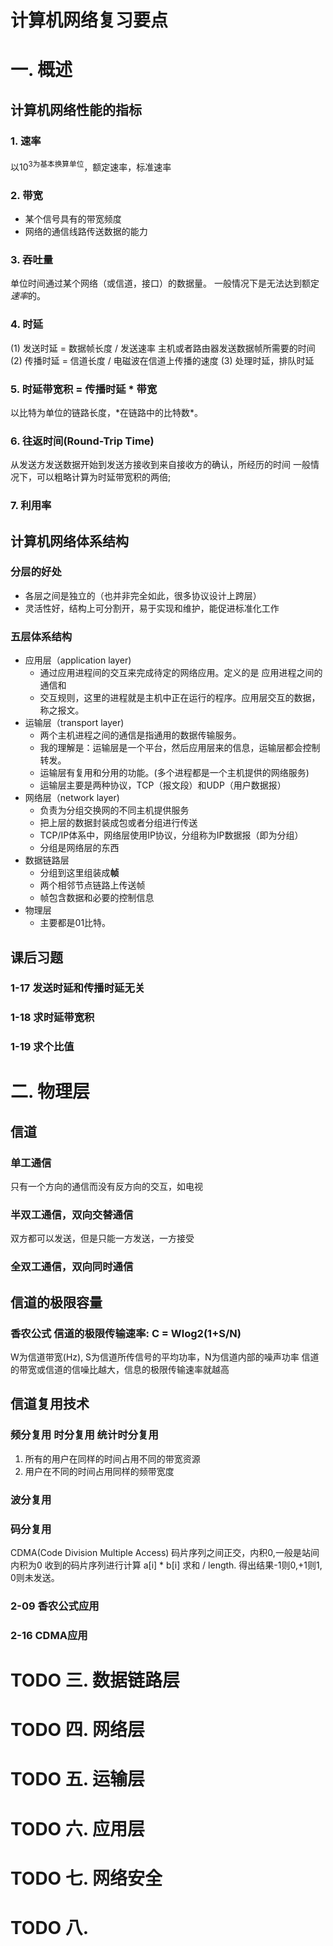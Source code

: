 * 计算机网络复习要点

* 一. 概述
  
** 计算机网络性能的指标
   
*** 1. 速率
    以10^3为基本换算单位，额定速率，标准速率
*** 2. 带宽
    - 某个信号具有的带宽频度
    - 网络的通信线路传送数据的能力 
*** 3. 吞吐量
    单位时间通过某个网络（或信道，接口）的数据量。
    一般情况下是无法达到额定[[1. 速率][速率]]的。
*** 4. 时延
    (1) 发送时延 = 数据帧长度 / 发送速率
    主机或者路由器发送数据帧所需要的时间
    (2) 传播时延 = 信道长度 / 电磁波在信道上传播的速度
    (3) 处理时延，排队时延
*** 5. 时延带宽积 = 传播时延 * 带宽
    以比特为单位的链路长度，*在链路中的比特数*。
*** 6. 往返时间(Round-Trip Time)
    从发送方发送数据开始到发送方接收到来自接收方的确认，所经历的时间
    一般情况下，可以粗略计算为时延带宽积的两倍;
*** 7. 利用率
** 计算机网络体系结构
*** 分层的好处
    - 各层之间是独立的（也并非完全如此，很多协议设计上跨层）
    - 灵活性好，结构上可分割开，易于实现和维护，能促进标准化工作

*** 五层体系结构
    - 应用层（application layer)
        - 通过应用进程间的交互来完成待定的网络应用。定义的是 应用进程之间的通信和
        - 交互规则，这里的进程就是主机中正在运行的程序。应用层交互的数据，称之报文。
    - 运输层（transport layer)
        - 两个主机进程之间的通信是指通用的数据传输服务。
        - 我的理解是：运输层是一个平台，然后应用层来的信息，运输层都会控制转发。
        - 运输层有复用和分用的功能。(多个进程都是一个主机提供的网络服务)
        - 运输层主要是两种协议，TCP（报文段）和UDP（用户数据报）
    - 网络层（network layer)
        - 负责为分组交换网的不同主机提供服务
        - 把上层的数据封装成包或者分组进行传送
        - TCP/IP体系中，网络层使用IP协议，分组称为IP数据报（即为分组）
        - 分组是网络层的东西
    - 数据链路层
        - 分组到这里组装成*帧*
        - 两个相邻节点链路上传送帧
        - 帧包含数据和必要的控制信息
    - 物理层
        - 主要都是01比特。

** 课后习题
*** 1-17 发送时延和传播时延无关
*** 1-18 求时延带宽积
*** 1-19 求个比值
* 二. 物理层
** 信道
*** 单工通信
    只有一个方向的通信而没有反方向的交互，如电视
*** 半双工通信，双向交替通信
    双方都可以发送，但是只能一方发送，一方接受
*** 全双工通信，双向同时通信
** 信道的极限容量
*** 香农公式 信道的极限传输速率: C = Wlog2(1+S/N)
    W为信道带宽(Hz), S为信道所传信号的平均功率，N为信道内部的噪声功率
    信道的带宽或信道的信噪比越大，信息的极限传输速率就越高
** 信道复用技术
*** 频分复用 时分复用 统计时分复用
    1. 所有的用户在同样的时间占用不同的带宽资源
    2. 用户在不同的时间占用同样的频带宽度
*** 波分复用
*** 码分复用
    CDMA(Code Division Multiple Access)
    码片序列之间正交，内积0,一般是站间内积为0
    收到的码片序列进行计算 a[i] * b[i] 求和 / length.
    得出结果-1则0,+1则1, 0则未发送。
*** 2-09 香农公式应用
*** 2-16 CDMA应用
    
* TODO 三. 数据链路层
* TODO 四. 网络层
* TODO 五. 运输层
* TODO 六. 应用层
* TODO 七. 网络安全
* TODO 八.

